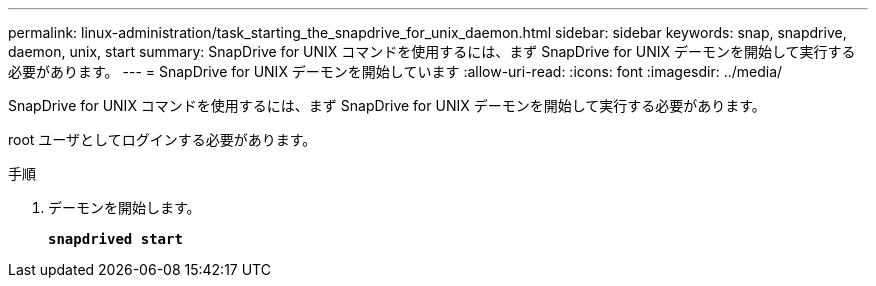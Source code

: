 ---
permalink: linux-administration/task_starting_the_snapdrive_for_unix_daemon.html 
sidebar: sidebar 
keywords: snap, snapdrive, daemon, unix, start 
summary: SnapDrive for UNIX コマンドを使用するには、まず SnapDrive for UNIX デーモンを開始して実行する必要があります。 
---
= SnapDrive for UNIX デーモンを開始しています
:allow-uri-read: 
:icons: font
:imagesdir: ../media/


[role="lead"]
SnapDrive for UNIX コマンドを使用するには、まず SnapDrive for UNIX デーモンを開始して実行する必要があります。

root ユーザとしてログインする必要があります。

.手順
. デーモンを開始します。
+
`*snapdrived start*`


